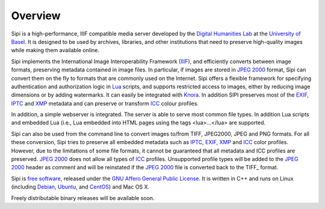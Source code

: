 .. Copyright © 2017 Lukas Rosenthaler, Andrea Bianco, Benjamin Geer,
   Tobias Schweizer, and Ivan Subotic.
   
   This file is part of Sipi.

   Sipi is free software: you can redistribute it and/or modify
   it under the terms of the GNU Affero General Public License as published
   by the Free Software Foundation, either version 3 of the License, or
   (at your option) any later version.

   Sipi is distributed in the hope that it will be useful,
   but WITHOUT ANY WARRANTY; without even the implied warranty of
   MERCHANTABILITY or FITNESS FOR A PARTICULAR PURPOSE.

   Additional permission under GNU AGPL version 3 section 7:
   If you modify this Program, or any covered work, by linking or combining
   it with Kakadu (or a modified version of that library) or Adobe ICC Color
   Profiles (or a modified version of that library) or both, containing parts
   covered by the terms of the Kakadu Software Licence or Adobe Software Licence,
   or both, the licensors of this Program grant you additional permission
   to convey the resulting work.

   See the GNU Affero General Public License for more details.
   You should have received a copy of the GNU Affero General Public
   License along with Sipi.  If not, see <http://www.gnu.org/licenses/>.

.. highlight:: none

########
Overview
########

Sipi is a high-performance, IIIF compatible media server developed by the
`Digital Humanities Lab`_ at the `University of Basel`_. It is designed to
be used by archives, libraries, and other institutions that need to preserve
high-quality images while making them available online. 

Sipi implements the International Image Interoperability Framework (IIIF_),
and efficiently converts between image formats, preserving metadata contained
in image files. In particular, if images are stored in `JPEG 2000`_ format,
Sipi can convert them on the fly to formats that are commonly used on the
Internet. Sipi offers a flexible framework for specifying authentication and
authorization logic in Lua_ scripts, and supports restricted access to images,
either by reducing image dimensions or by adding watermarks. It can easily be
integrated with Knora_. In addition SIPI preserves most of the EXIF_, IPTC_ and XMP_
metadata and can preserve or transform ICC_ colour profiles.

In addition, a simple webserver is integrated. The server is able to serve most
common file types. In addition Lua scripts and embedded Lua (i.e., Lua
embedded into HTML pages using the tags <lua>…</lua> are supported.

Sipi can also be used from the command line to convert images to/from TIFF, JPEG2000,
JPEG and PNG formats. For all these conversion, Sipi tries to preserve all embedded
metadata such as IPTC_, EXIF_, XMP_ and ICC_ color profiles. However, due to the limitations
of some file formats, it cannot be guaranteed that all metadata and ICC profiles are
preserved. `JPEG 2000`_ does not allow all types of ICC_ profiles. Unsupported profile types
will be added to the `JPEG 2000`_ header as comment and will be reinstated if the `JPEG 2000`_
file is converted back to the TIFF_ format.


Sipi is `free software`_, released under the `GNU Affero General Public License`_.
It is written in C++ and runs on Linux (including Debian_, Ubuntu_, and CentOS_) and
Mac OS X.

Freely distributable binary releases will be available soon.

.. _IIIF: http://iiif.io/
.. _JPEG 2000: https://jpeg.org/jpeg2000/
.. _Lua: https://www.lua.org/
.. _Digital Humanities Lab: http://www.dhlab.unibas.ch
.. _University of Basel: https://www.unibas.ch/en.html
.. _Knora: http://www.knora.org/
.. _free software: http://www.gnu.org/philosophy/free-sw.en.html
.. _GNU Affero General Public License: http://www.gnu.org/licenses/agpl-3.0.en.html
.. _Debian: https://www.debian.org/
.. _Ubuntu: https://www.ubuntu.com/
.. _CentOS: https://www.centos.org/
.. _EXIF: http://www.exif.org
.. _IPTC: https://iptc.org/standards/photo-metadata/iptc-standard/
.. _XMP: http://www.adobe.com/products/xmp.html
.. _ICC: https://en.wikipedia.org/wiki/ICC_profile
